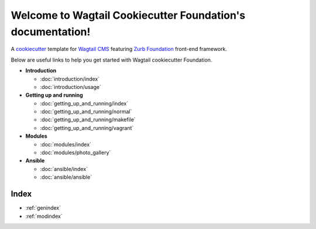 .. Wagtail Cookiecutter Foundation documentation master file, created by
   sphinx-quickstart on Wed Sep  2 19:17:06 2015.
   You can adapt this file completely to your liking, but it should at least
   contain the root `toctree` directive.

Welcome to Wagtail Cookiecutter Foundation's documentation!
===========================================================

A cookiecutter_ template for `Wagtail CMS`_ featuring `Zurb Foundation`_ front-end
framework.

.. _cookiecutter: https://github.com/audreyr/cookiecutter
.. _`Wagtail CMS`: https://wagtail.io
.. _`Zurb Foundation`: https://foundation.zurb.com

Below are useful links to help you get started with Wagtail cookiecutter Foundation.

* **Introduction**

  * :doc:`introduction/index`
  * :doc:`introduction/usage`


* **Getting up and running**

  * :doc:`getting_up_and_running/index`
  * :doc:`getting_up_and_running/normal`
  * :doc:`getting_up_and_running/makefile`
  * :doc:`getting_up_and_running/vagrant`


* **Modules**
  
  * :doc:`modules/index`
  * :doc:`modules/photo_gallery`


* **Ansible**
  
  * :doc:`ansible/index`
  * :doc:`ansible/ansible`


Index
-----

* :ref:`genindex`
* :ref:`modindex`
